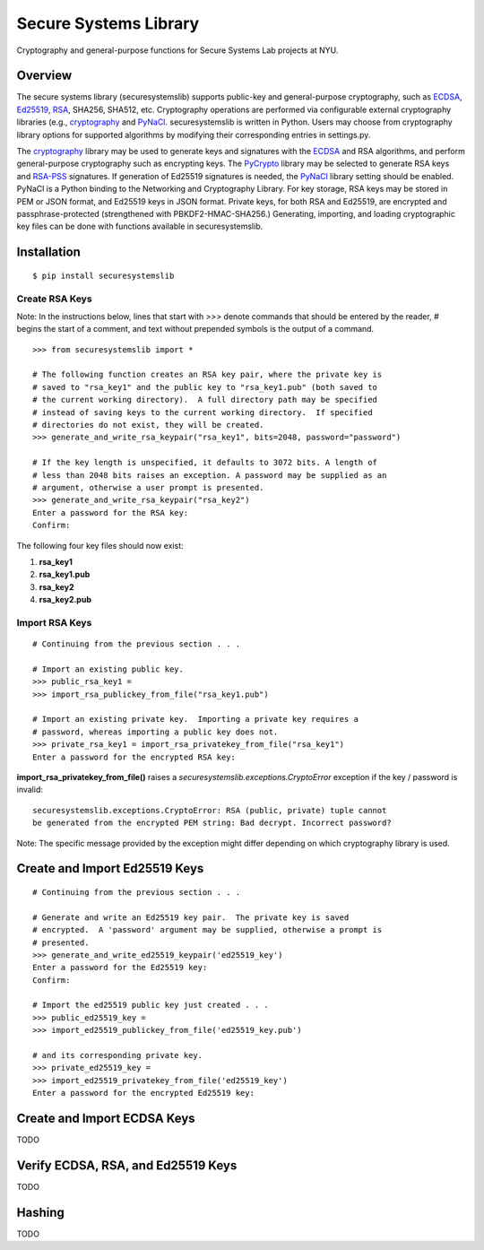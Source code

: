 Secure Systems Library
----------------------

.. image:: https://travis-ci.org/secure-systems-lab/securesystemslib.svg?branch=master
   :target: https://travis-ci.org/secure-systems-lab/securesystemslib

.. image:: https://coveralls.io/repos/github/secure-systems-lab/securesystemslib/badge.svg?branch=master
   :target: https://coveralls.io/github/secure-systems-lab/securesystemslib?branch=master

Cryptography and general-purpose functions for Secure Systems Lab projects
at NYU.


Overview
++++++++

The secure systems library (securesystemslib) supports public-key and
general-purpose cryptography, such as `ECDSA
<https://en.wikipedia.org/wiki/Elliptic_Curve_Digital_Signature_Algorithm>`_,
`Ed25519 <http://ed25519.cr.yp.to/>`_, `RSA
<https://en.wikipedia.org/wiki/RSA_%28cryptosystem%29>`_, SHA256, SHA512, etc.
Cryptography operations are performed via configurable external cryptography
libraries (e.g., `cryptography <https://cryptography.io/en/latest/>`_ and
`PyNaCl <https://github.com/pyca/pynacl>`_.  securesystemslib is written in
Python.  Users may choose from cryptography library options for supported
algorithms by modifying their corresponding entries in settings.py.

The `cryptography <https://cryptography.io/en/latest/>`_ library may be used to
generate keys and signatures with the `ECDSA
<https://en.wikipedia.org/wiki/Elliptic_Curve_Digital_Signature_Algorithm>`_
and RSA algorithms, and perform general-purpose cryptography such as encrypting
keys.  The `PyCrypto <https://www.dlitz.net/software/pycrypto/>`_ library may
be selected to generate RSA keys and `RSA-PSS
<https://en.wikipedia.org/wiki/RSA-PSS>`_ signatures.  If generation of Ed25519
signatures is needed, the `PyNaCl <https://github.com/pyca/pynacl>`_ library
setting should be enabled.  PyNaCl is a Python binding to the Networking and
Cryptography Library.  For key storage, RSA keys may be stored in PEM or JSON
format, and Ed25519 keys in JSON format.  Private keys, for both RSA and
Ed25519, are encrypted and passphrase-protected (strengthened with
PBKDF2-HMAC-SHA256.)  Generating, importing, and loading cryptographic key
files can be done with functions available in securesystemslib.

Installation
++++++++++++
::

    $ pip install securesystemslib


Create RSA Keys
~~~~~~~~~~~~~~~

Note:  In the instructions below, lines that start with *>>>* denote commands
that should be entered by the reader, *#* begins the start of a comment, and
text without prepended symbols is the output of a command.

::

    >>> from securesystemslib import *

    # The following function creates an RSA key pair, where the private key is
    # saved to "rsa_key1" and the public key to "rsa_key1.pub" (both saved to
    # the current working directory).  A full directory path may be specified
    # instead of saving keys to the current working directory.  If specified
    # directories do not exist, they will be created.
    >>> generate_and_write_rsa_keypair("rsa_key1", bits=2048, password="password")

    # If the key length is unspecified, it defaults to 3072 bits. A length of
    # less than 2048 bits raises an exception. A password may be supplied as an
    # argument, otherwise a user prompt is presented.
    >>> generate_and_write_rsa_keypair("rsa_key2")
    Enter a password for the RSA key:
    Confirm:


The following four key files should now exist:

1.  **rsa_key1**
2.  **rsa_key1.pub**
3.  **rsa_key2**
4.  **rsa_key2.pub**

Import RSA Keys
~~~~~~~~~~~~~~~

::

    # Continuing from the previous section . . .

    # Import an existing public key.
    >>> public_rsa_key1 =
    >>> import_rsa_publickey_from_file("rsa_key1.pub")

    # Import an existing private key.  Importing a private key requires a
    # password, whereas importing a public key does not.
    >>> private_rsa_key1 = import_rsa_privatekey_from_file("rsa_key1")
    Enter a password for the encrypted RSA key:

**import_rsa_privatekey_from_file()** raises a
*securesystemslib.exceptions.CryptoError* exception if the key / password is
invalid:

::

    securesystemslib.exceptions.CryptoError: RSA (public, private) tuple cannot
    be generated from the encrypted PEM string: Bad decrypt. Incorrect password?

Note: The specific message provided by the exception might differ depending on
which cryptography library is used.

Create and Import Ed25519 Keys
++++++++++++++++++++++++++++++

::

    # Continuing from the previous section . . .

    # Generate and write an Ed25519 key pair.  The private key is saved
    # encrypted.  A 'password' argument may be supplied, otherwise a prompt is
    # presented.
    >>> generate_and_write_ed25519_keypair('ed25519_key')
    Enter a password for the Ed25519 key:
    Confirm:

    # Import the ed25519 public key just created . . .
    >>> public_ed25519_key =
    >>> import_ed25519_publickey_from_file('ed25519_key.pub')

    # and its corresponding private key.
    >>> private_ed25519_key =
    >>> import_ed25519_privatekey_from_file('ed25519_key')
    Enter a password for the encrypted Ed25519 key:


Create and Import ECDSA Keys
++++++++++++++++++++++++++++

TODO


Verify ECDSA, RSA, and Ed25519 Keys
+++++++++++++++++++++++++++++++++++

TODO


Hashing
+++++++

TODO
